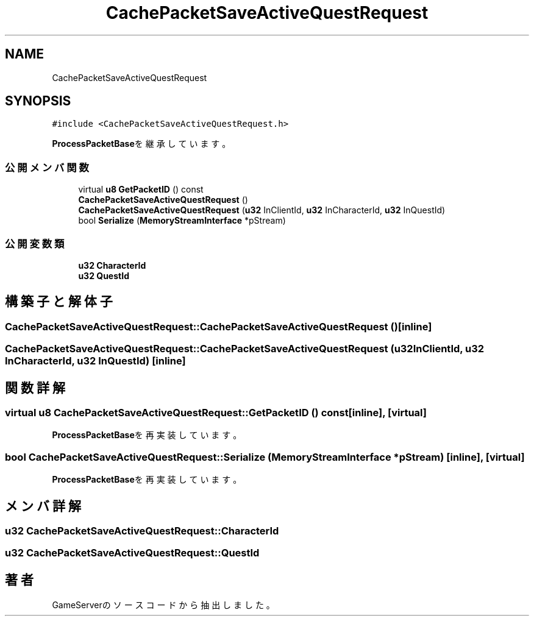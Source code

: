 .TH "CachePacketSaveActiveQuestRequest" 3 "2018年12月20日(木)" "GameServer" \" -*- nroff -*-
.ad l
.nh
.SH NAME
CachePacketSaveActiveQuestRequest
.SH SYNOPSIS
.br
.PP
.PP
\fC#include <CachePacketSaveActiveQuestRequest\&.h>\fP
.PP
\fBProcessPacketBase\fPを継承しています。
.SS "公開メンバ関数"

.in +1c
.ti -1c
.RI "virtual \fBu8\fP \fBGetPacketID\fP () const"
.br
.ti -1c
.RI "\fBCachePacketSaveActiveQuestRequest\fP ()"
.br
.ti -1c
.RI "\fBCachePacketSaveActiveQuestRequest\fP (\fBu32\fP InClientId, \fBu32\fP InCharacterId, \fBu32\fP InQuestId)"
.br
.ti -1c
.RI "bool \fBSerialize\fP (\fBMemoryStreamInterface\fP *pStream)"
.br
.in -1c
.SS "公開変数類"

.in +1c
.ti -1c
.RI "\fBu32\fP \fBCharacterId\fP"
.br
.ti -1c
.RI "\fBu32\fP \fBQuestId\fP"
.br
.in -1c
.SH "構築子と解体子"
.PP 
.SS "CachePacketSaveActiveQuestRequest::CachePacketSaveActiveQuestRequest ()\fC [inline]\fP"

.SS "CachePacketSaveActiveQuestRequest::CachePacketSaveActiveQuestRequest (\fBu32\fP InClientId, \fBu32\fP InCharacterId, \fBu32\fP InQuestId)\fC [inline]\fP"

.SH "関数詳解"
.PP 
.SS "virtual \fBu8\fP CachePacketSaveActiveQuestRequest::GetPacketID () const\fC [inline]\fP, \fC [virtual]\fP"

.PP
\fBProcessPacketBase\fPを再実装しています。
.SS "bool CachePacketSaveActiveQuestRequest::Serialize (\fBMemoryStreamInterface\fP * pStream)\fC [inline]\fP, \fC [virtual]\fP"

.PP
\fBProcessPacketBase\fPを再実装しています。
.SH "メンバ詳解"
.PP 
.SS "\fBu32\fP CachePacketSaveActiveQuestRequest::CharacterId"

.SS "\fBu32\fP CachePacketSaveActiveQuestRequest::QuestId"


.SH "著者"
.PP 
 GameServerのソースコードから抽出しました。
